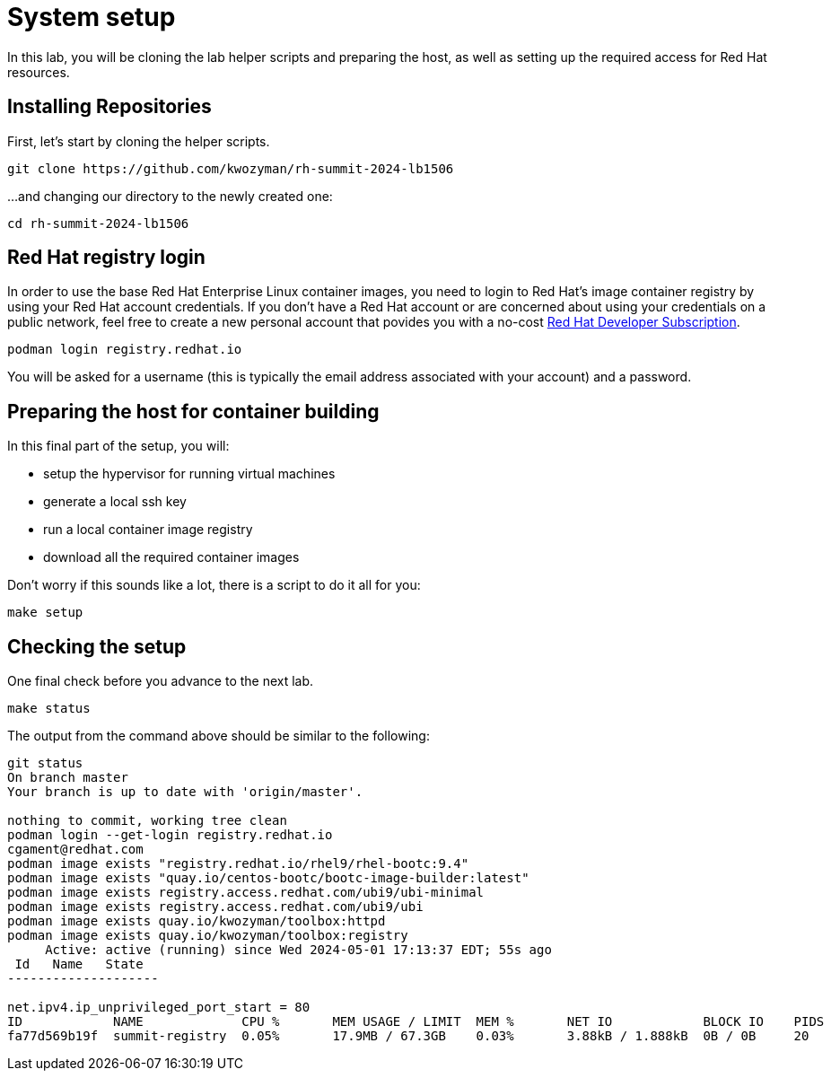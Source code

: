 = System setup

In this lab, you will be cloning the lab helper scripts and preparing
the host, as well as setting up the required access for Red Hat resources.

[#repo]
== Installing Repositories

First, let's start by cloning the helper scripts.

[source,bash]
----
git clone https://github.com/kwozyman/rh-summit-2024-lb1506
----

...and changing our directory to the newly created one:

[source,bash]
----
cd rh-summit-2024-lb1506
----

[#login]
== Red Hat registry login

In order to use the base Red Hat Enterprise Linux container images, you need to
login to Red Hat's image container registry by using your Red Hat account
credentials. If you don't have a Red Hat account or are concerned about using
your credentials on a public network, feel free to create a new personal account
that povides you with a no-cost
https://developers.redhat.com/articles/faqs-no-cost-red-hat-enterprise-linux#general[Red Hat Developer Subscription].

[source,bash]
----
podman login registry.redhat.io
----

You will be asked for a username (this is typically the email address associated with your account) and
a password.

[#high-level]
== Preparing the host for container building

In this final part of the setup, you will:

  * setup the hypervisor for running virtual machines
  * generate a local ssh key
  * run a local container image registry
  * download all the required container images

Don't worry if this sounds like a lot, there is a script to do it all for you:

[source,bash]
----
make setup
----

[#status]
== Checking the setup

One final check before you advance to the next lab.

[source,bash]
----
make status
----

The output from the command above should be similar to the following:

----
git status
On branch master
Your branch is up to date with 'origin/master'.

nothing to commit, working tree clean
podman login --get-login registry.redhat.io
cgament@redhat.com
podman image exists "registry.redhat.io/rhel9/rhel-bootc:9.4"
podman image exists "quay.io/centos-bootc/bootc-image-builder:latest"
podman image exists registry.access.redhat.com/ubi9/ubi-minimal
podman image exists registry.access.redhat.com/ubi9/ubi
podman image exists quay.io/kwozyman/toolbox:httpd
podman image exists quay.io/kwozyman/toolbox:registry
     Active: active (running) since Wed 2024-05-01 17:13:37 EDT; 55s ago
 Id   Name   State
--------------------

net.ipv4.ip_unprivileged_port_start = 80
ID            NAME             CPU %       MEM USAGE / LIMIT  MEM %       NET IO            BLOCK IO    PIDS        CPU TIME    AVG CPU %
fa77d569b19f  summit-registry  0.05%       17.9MB / 67.3GB    0.03%       3.88kB / 1.888kB  0B / 0B     20          18.923277s  0.05%
----
